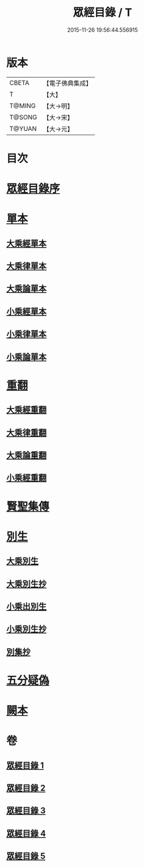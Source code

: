 #+TITLE: 眾經目錄 / T
#+DATE: 2015-11-26 19:56:44.556915
* 版本
 |     CBETA|【電子佛典集成】|
 |         T|【大】     |
 |    T@MING|【大→明】   |
 |    T@SONG|【大→宋】   |
 |    T@YUAN|【大→元】   |

* 目次
* [[file:KR6s0086_001.txt::001-0150a19][眾經目錄序]]
* [[file:KR6s0086_001.txt::0150c7][單本]]
** [[file:KR6s0086_001.txt::0150c9][大乘經單本]]
** [[file:KR6s0086_001.txt::0153a17][大乘律單本]]
** [[file:KR6s0086_001.txt::0153b7][大乘論單本]]
** [[file:KR6s0086_001.txt::0154a3][小乘經單本]]
** [[file:KR6s0086_001.txt::0155b7][小乘律單本]]
** [[file:KR6s0086_001.txt::0155c13][小乘論單本]]
* [[file:KR6s0086_002.txt::002-0156a25][重翻]]
** [[file:KR6s0086_002.txt::002-0156a27][大乘經重翻]]
** [[file:KR6s0086_002.txt::0159c3][大乘律重翻]]
** [[file:KR6s0086_002.txt::0159c8][大乘論重翻]]
** [[file:KR6s0086_002.txt::0159c22][小乘經重翻]]
* [[file:KR6s0086_002.txt::0161b3][賢聖集傳]]
* [[file:KR6s0086_003.txt::003-0162a6][別生]]
** [[file:KR6s0086_003.txt::003-0162a8][大乘別生]]
** [[file:KR6s0086_003.txt::0163c15][大乘別生抄]]
** [[file:KR6s0086_003.txt::0165a17][小乘出別生]]
** [[file:KR6s0086_003.txt::0169c19][小乘別生抄]]
** [[file:KR6s0086_003.txt::0172b14][別集抄]]
* [[file:KR6s0086_004.txt::004-0172b28][五分疑偽]]
* [[file:KR6s0086_005.txt::005-0175a28][闕本]]
* 卷
** [[file:KR6s0086_001.txt][眾經目錄 1]]
** [[file:KR6s0086_002.txt][眾經目錄 2]]
** [[file:KR6s0086_003.txt][眾經目錄 3]]
** [[file:KR6s0086_004.txt][眾經目錄 4]]
** [[file:KR6s0086_005.txt][眾經目錄 5]]
